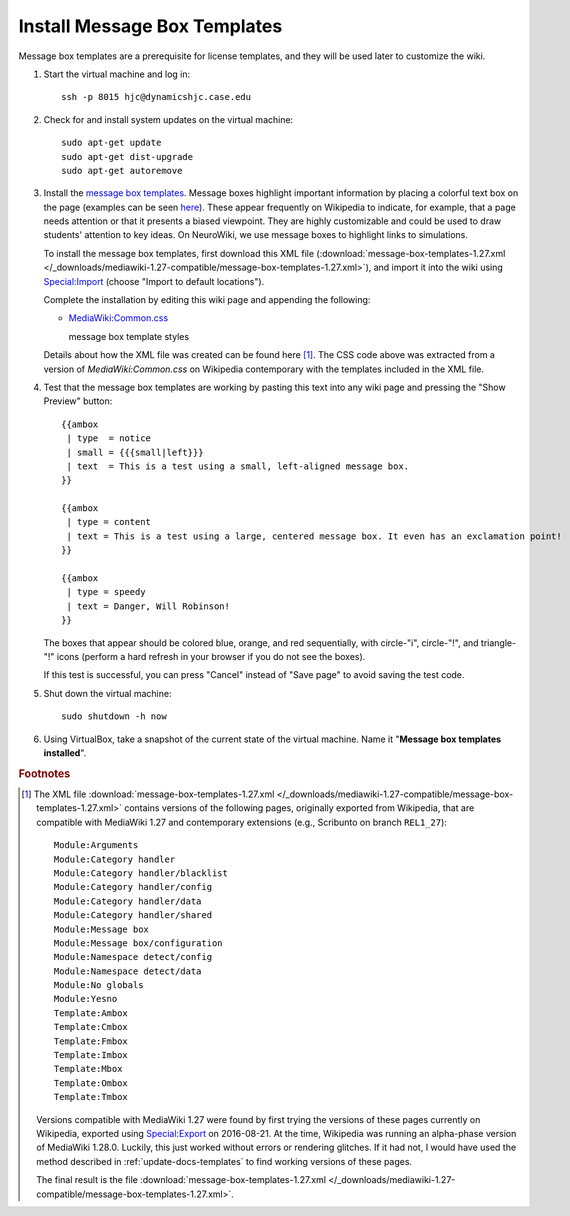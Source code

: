 Install Message Box Templates
================================================================================
Message box templates are a prerequisite for license templates, and they will be
used later to customize the wiki.

1.  Start the virtual machine and log in::

        ssh -p 8015 hjc@dynamicshjc.case.edu

2.  Check for and install system updates on the virtual machine::

        sudo apt-get update
        sudo apt-get dist-upgrade
        sudo apt-get autoremove

3.  Install the `message box templates`_. Message boxes highlight important
    information by placing a colorful text box on the page (examples can be seen
    `here <https://en.wikipedia.org/wiki/Template:Ambox>`__). These appear
    frequently on Wikipedia to indicate, for example, that a page needs
    attention or that it presents a biased viewpoint. They are highly
    customizable and could be used to draw students' attention to key ideas. On
    NeuroWiki, we use message boxes to highlight links to simulations.

    To install the message box templates, first download this XML file
    (:download:`message-box-templates-1.27.xml
    </_downloads/mediawiki-1.27-compatible/message-box-templates-1.27.xml>`),
    and import it into the wiki using `Special:Import`_ (choose "Import to
    default locations").

    Complete the installation by editing this wiki page and appending the
    following:

    - `MediaWiki:Common.css`_

      .. container:: collapsible

        message box template styles

        .. literalinclude:: /_downloads/mediawiki-1.27-compatible/message-box-templates-1.27.css

    Details about how the XML file was created can be found here
    [#message-box-templates-xml]_. The CSS code above was extracted from a
    version of *MediaWiki:Common.css* on Wikipedia contemporary with the
    templates included in the XML file.

4.  Test that the message box templates are working by pasting this text into
    any wiki page and pressing the "Show Preview" button::

        {{ambox
         | type  = notice
         | small = {{{small|left}}}
         | text  = This is a test using a small, left-aligned message box.
        }}

        {{ambox
         | type = content
         | text = This is a test using a large, centered message box. It even has an exclamation point!
        }}

        {{ambox
         | type = speedy
         | text = Danger, Will Robinson!
        }}

    The boxes that appear should be colored blue, orange, and red sequentially,
    with circle-"i", circle-"!", and triangle-"!" icons (perform a hard refresh
    in your browser if you do not see the boxes).

    If this test is successful, you can press "Cancel" instead of "Save page" to
    avoid saving the test code.

    .. todo::

        Add screenshots showing what the message box test result should look
        like.

5.  Shut down the virtual machine::

        sudo shutdown -h now

6.  Using VirtualBox, take a snapshot of the current state of the virtual
    machine. Name it "**Message box templates installed**".


.. rubric:: Footnotes

.. [#message-box-templates-xml]
    The XML file :download:`message-box-templates-1.27.xml
    </_downloads/mediawiki-1.27-compatible/message-box-templates-1.27.xml>`
    contains versions of the following pages, originally exported from
    Wikipedia, that are compatible with MediaWiki 1.27 and contemporary
    extensions (e.g., Scribunto on branch ``REL1_27``)::

        Module:Arguments
        Module:Category handler
        Module:Category handler/blacklist
        Module:Category handler/config
        Module:Category handler/data
        Module:Category handler/shared
        Module:Message box
        Module:Message box/configuration
        Module:Namespace detect/config
        Module:Namespace detect/data
        Module:No globals
        Module:Yesno
        Template:Ambox
        Template:Cmbox
        Template:Fmbox
        Template:Imbox
        Template:Mbox
        Template:Ombox
        Template:Tmbox

    Versions compatible with MediaWiki 1.27 were found by first trying the
    versions of these pages currently on Wikipedia, exported using
    `Special:Export`_ on 2016-08-21. At the time, Wikipedia was running an
    alpha-phase version of MediaWiki 1.28.0. Luckily, this just worked without
    errors or rendering glitches. If it had not, I would have used the method
    described in :ref:`update-docs-templates` to find working versions of these
    pages.

    The final result is the file :download:`message-box-templates-1.27.xml
    </_downloads/mediawiki-1.27-compatible/message-box-templates-1.27.xml>`.


.. _`Special:Import`:               https://dynamicshjc.case.edu:8014/wiki/Special:Import
.. _`Special:Export`:               http://en.wikipedia.org/wiki/Special:Export
.. _`MediaWiki:Common.css`:         https://dynamicshjc.case.edu:8014/wiki/MediaWiki:Common.css
.. _`message box templates`:        https://en.wikipedia.org/wiki/Module:Message_box